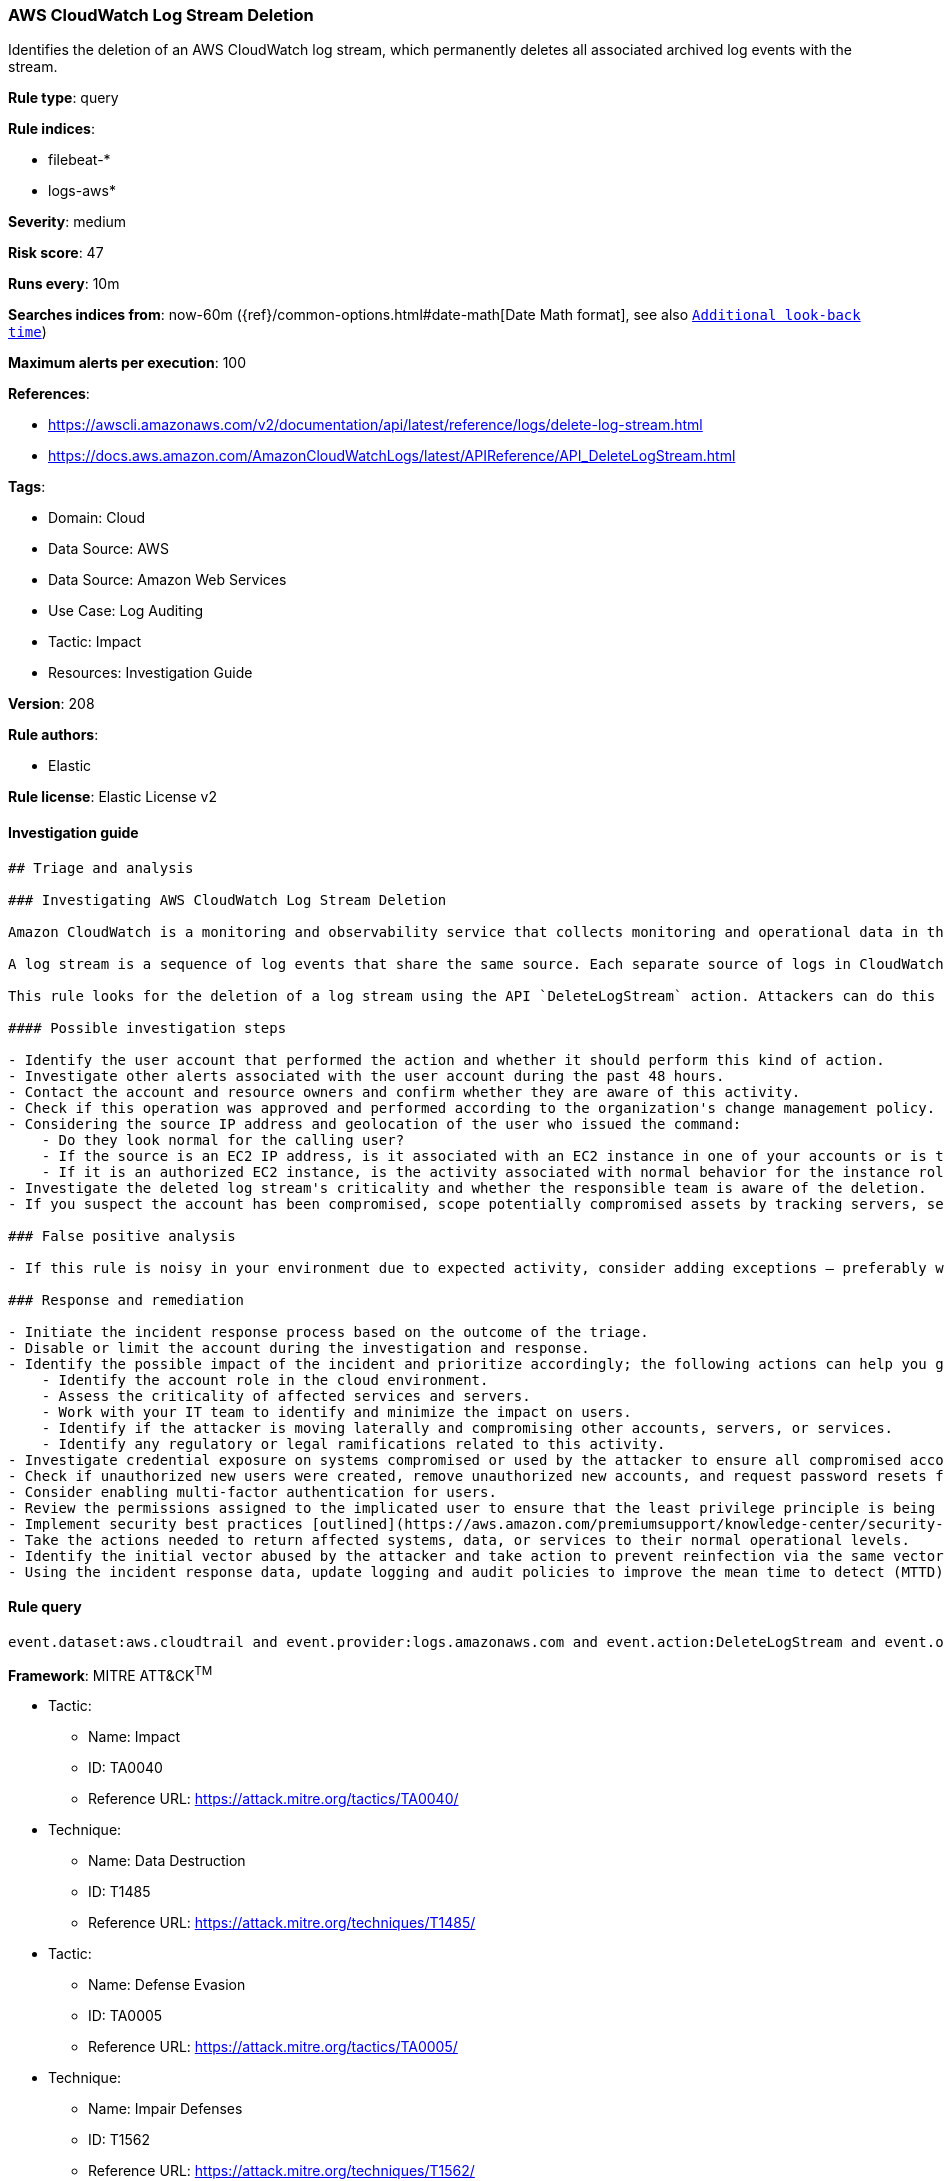[[aws-cloudwatch-log-stream-deletion]]
=== AWS CloudWatch Log Stream Deletion

Identifies the deletion of an AWS CloudWatch log stream, which permanently deletes all associated archived log events with the stream.

*Rule type*: query

*Rule indices*: 

* filebeat-*
* logs-aws*

*Severity*: medium

*Risk score*: 47

*Runs every*: 10m

*Searches indices from*: now-60m ({ref}/common-options.html#date-math[Date Math format], see also <<rule-schedule, `Additional look-back time`>>)

*Maximum alerts per execution*: 100

*References*: 

* https://awscli.amazonaws.com/v2/documentation/api/latest/reference/logs/delete-log-stream.html
* https://docs.aws.amazon.com/AmazonCloudWatchLogs/latest/APIReference/API_DeleteLogStream.html

*Tags*: 

* Domain: Cloud
* Data Source: AWS
* Data Source: Amazon Web Services
* Use Case: Log Auditing
* Tactic: Impact
* Resources: Investigation Guide

*Version*: 208

*Rule authors*: 

* Elastic

*Rule license*: Elastic License v2


==== Investigation guide


[source, markdown]
----------------------------------
## Triage and analysis

### Investigating AWS CloudWatch Log Stream Deletion

Amazon CloudWatch is a monitoring and observability service that collects monitoring and operational data in the form of logs, metrics, and events for resources and applications. This data can be used to detect anomalous behavior in your environments, set alarms, visualize logs and metrics side by side, take automated actions, troubleshoot issues, and discover insights to keep your applications running smoothly.

A log stream is a sequence of log events that share the same source. Each separate source of logs in CloudWatch Logs makes up a separate log stream.

This rule looks for the deletion of a log stream using the API `DeleteLogStream` action. Attackers can do this to cover their tracks and impact security monitoring that relies on these sources.

#### Possible investigation steps

- Identify the user account that performed the action and whether it should perform this kind of action.
- Investigate other alerts associated with the user account during the past 48 hours.
- Contact the account and resource owners and confirm whether they are aware of this activity.
- Check if this operation was approved and performed according to the organization's change management policy.
- Considering the source IP address and geolocation of the user who issued the command:
    - Do they look normal for the calling user?
    - If the source is an EC2 IP address, is it associated with an EC2 instance in one of your accounts or is the source IP from an EC2 instance that's not under your control?
    - If it is an authorized EC2 instance, is the activity associated with normal behavior for the instance role or roles? Are there any other alerts or signs of suspicious activity involving this instance?
- Investigate the deleted log stream's criticality and whether the responsible team is aware of the deletion.
- If you suspect the account has been compromised, scope potentially compromised assets by tracking servers, services, and data accessed by the account in the last 24 hours.

### False positive analysis

- If this rule is noisy in your environment due to expected activity, consider adding exceptions — preferably with a combination of user and IP address conditions.

### Response and remediation

- Initiate the incident response process based on the outcome of the triage.
- Disable or limit the account during the investigation and response.
- Identify the possible impact of the incident and prioritize accordingly; the following actions can help you gain context:
    - Identify the account role in the cloud environment.
    - Assess the criticality of affected services and servers.
    - Work with your IT team to identify and minimize the impact on users.
    - Identify if the attacker is moving laterally and compromising other accounts, servers, or services.
    - Identify any regulatory or legal ramifications related to this activity.
- Investigate credential exposure on systems compromised or used by the attacker to ensure all compromised accounts are identified. Reset passwords or delete API keys as needed to revoke the attacker's access to the environment. Work with your IT teams to minimize the impact on business operations during these actions.
- Check if unauthorized new users were created, remove unauthorized new accounts, and request password resets for other IAM users.
- Consider enabling multi-factor authentication for users.
- Review the permissions assigned to the implicated user to ensure that the least privilege principle is being followed.
- Implement security best practices [outlined](https://aws.amazon.com/premiumsupport/knowledge-center/security-best-practices/) by AWS.
- Take the actions needed to return affected systems, data, or services to their normal operational levels.
- Identify the initial vector abused by the attacker and take action to prevent reinfection via the same vector.
- Using the incident response data, update logging and audit policies to improve the mean time to detect (MTTD) and the mean time to respond (MTTR).
----------------------------------

==== Rule query


[source, js]
----------------------------------
event.dataset:aws.cloudtrail and event.provider:logs.amazonaws.com and event.action:DeleteLogStream and event.outcome:success

----------------------------------

*Framework*: MITRE ATT&CK^TM^

* Tactic:
** Name: Impact
** ID: TA0040
** Reference URL: https://attack.mitre.org/tactics/TA0040/
* Technique:
** Name: Data Destruction
** ID: T1485
** Reference URL: https://attack.mitre.org/techniques/T1485/
* Tactic:
** Name: Defense Evasion
** ID: TA0005
** Reference URL: https://attack.mitre.org/tactics/TA0005/
* Technique:
** Name: Impair Defenses
** ID: T1562
** Reference URL: https://attack.mitre.org/techniques/T1562/
* Sub-technique:
** Name: Disable or Modify Tools
** ID: T1562.001
** Reference URL: https://attack.mitre.org/techniques/T1562/001/
